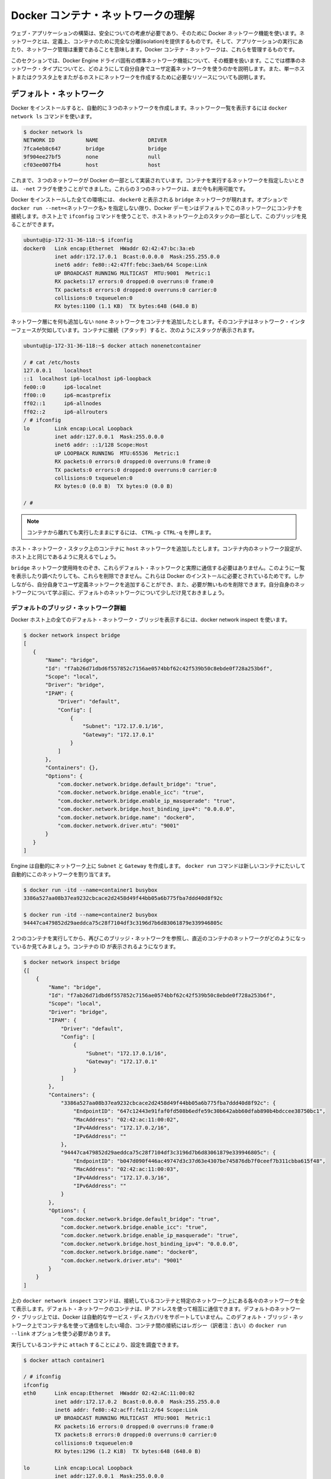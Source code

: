 .. http://docs.docker.com/engine/userguide/networking/dockernetworks/
.. doc version: 1.9
.. check date: 2015/11/25

.. Understand Docker container networks

========================================
Docker コンテナ・ネットワークの理解
========================================

.. To build web applications that act in concert but do so securely, use the Docker networks feature. Networks, by definition, provide complete isolation for containers. So, it is important to have control over the networks your applications run on. Docker container networks give you that control.

ウェブ・アプリケーションの構築は、安全についての考慮が必要であり、そのために Docker ネットワーク機能を使います。ネットワークとは、定義上、コンテナのために完全な分離(isolation)を提供するものです。そして、アプリケーションの実行にあたり、ネットワーク管理は重要であることを意味します。Docker コンテナ・ネットワークは、これらを管理するものです。

.. This section provides an overview of the default networking behavior that Docker Engine delivers natively. It describes the type of networks created by default and how to create your own, user–defined networks. It also describes the resources required to create networks on a single host or across a cluster of hosts.

このセクションでは、Docker Engine ドライバ固有の標準ネットワーク機能について、その概要を扱います。ここでは標準のネットワーク・タイプについてと、どのようにして自分自身でユーザ定義ネットワークを使うのかを説明します。また、単一ホストまたはクラスタ上をまたがるホストにネットワークを作成するために必要なリソースについても説明します。

.. Default Networks

デフォルト・ネットワーク
==============================

.. When you install Docker, it creates three networks automatically. You can list these networks using the docker network ls command:

Docker をインストールすると、自動的に３つのネットワークを作成します。ネットワーク一覧を表示するには ``docker network ls`` コマンドを使います。

.. code-block:: bash

   $ docker network ls
   NETWORK ID          NAME                DRIVER
   7fca4eb8c647        bridge              bridge
   9f904ee27bf5        none                null
   cf03ee007fb4        host                host

.. Historically, these three networks are part of Docker’s implementation. When you run a container you can use the --net flag to specify which network you want to run a container on. These three networks are still available to you.

これまで、３つのネットワークが Docker の一部として実装されています。コンテナを実行するネットワークを指定したいときは、 ``-net`` フラグを使うことができました。これらの３つのネットワークは、まだ今も利用可能です。

.. The bridge network represents the docker0 network present in all Docker installations. Unless you specify otherwise with the docker run --net=<NETWORK> option, the Docker daemon connects containers to this network by default. You can see this bridge as part of a host’s network stack by using the ifconfig command on the host.

Docker をインストールした全ての環境には、 ``docker0`` と表示される ``bridge`` ネットワークが現れます。オプションで ``docker run --net=<ネットワーク名>`` を指定しない限り、Docker デーモンはデフォルトでこのネットワークにコンテナを接続します。ホスト上で ``ifconfig`` コマンドを使うことで、ホストネットワーク上のスタックの一部として、このブリッジを見ることができます。

.. code-block:: bash

   ubuntu@ip-172-31-36-118:~$ ifconfig
   docker0   Link encap:Ethernet  HWaddr 02:42:47:bc:3a:eb  
             inet addr:172.17.0.1  Bcast:0.0.0.0  Mask:255.255.0.0
             inet6 addr: fe80::42:47ff:febc:3aeb/64 Scope:Link
             UP BROADCAST RUNNING MULTICAST  MTU:9001  Metric:1
             RX packets:17 errors:0 dropped:0 overruns:0 frame:0
             TX packets:8 errors:0 dropped:0 overruns:0 carrier:0
             collisions:0 txqueuelen:0
             RX bytes:1100 (1.1 KB)  TX bytes:648 (648.0 B)

.. The none network adds a container to a container-specific network stack. That container lacks a network interface. Attaching to such a container and looking at it’s stack you see this:

ネットワーク層にを何も追加しない ``none`` ネットワークをコンテナを追加したとします。そのコンテナはネットワーク・インターフェースが欠如しています。コンテナに接続（アタッチ）すると、次のようにスタックが表示されます。

.. code-block:: bash

   ubuntu@ip-172-31-36-118:~$ docker attach nonenetcontainer
   
   / # cat /etc/hosts
   127.0.0.1	localhost
   ::1	localhost ip6-localhost ip6-loopback
   fe00::0	ip6-localnet
   ff00::0	ip6-mcastprefix
   ff02::1	ip6-allnodes
   ff02::2	ip6-allrouters
   / # ifconfig
   lo        Link encap:Local Loopback  
             inet addr:127.0.0.1  Mask:255.0.0.0
             inet6 addr: ::1/128 Scope:Host
             UP LOOPBACK RUNNING  MTU:65536  Metric:1
             RX packets:0 errors:0 dropped:0 overruns:0 frame:0
             TX packets:0 errors:0 dropped:0 overruns:0 carrier:0
             collisions:0 txqueuelen:0
             RX bytes:0 (0.0 B)  TX bytes:0 (0.0 B)
   
   / #   

.. Note: You can detach from the container and leave it running with CTRL-p CTRL-q.

.. note::

   コンテナから離れても実行したままにするには、 ``CTRL-p CTRL-q`` を押します。

.. The host network adds a container on the hosts network stack. You’ll find the network configuration inside the container is identical to the host.

ホスト・ネットワーク・スタック上のコンテナに ``host`` ネットワークを追加したとします。コンテナ内のネットワーク設定が、ホスト上と同じであるように見えるでしょう。

.. With the exception of the bridge network, you really don’t need to interact with these default networks. While you can list and inspect them, you cannot remove them. They are required by your Docker installation. However, you can add your own user-defined networks and these you can remove when you no longer need them. Before you learn more about creating your own networks, it is worth looking at the default network a bit.

``bridge`` ネットワーク使用時をのぞき、これらデフォルト・ネットワークと実際に通信する必要はありません。このように一覧を表示したり調べたりしても、これらを削除できません。これらは Docker のインストールに必要とされているためです。しかしながら、自分自身でユーザ定義ネットワークを追加することができ、また、必要が無いものを削除できます。自分自身のネットワークについて学ぶ前に、デフォルトのネットワークについて少しだけ見ておきましょう。

.. The default bridge network in detail

デフォルトのブリッジ・ネットワーク詳細
----------------------------------------

.. The default bridge network is present on all Docker hosts. The docker network inspect

Docker ホスト上の全てのデフォルト・ネットワーク・ブリッジを表示するには、docker network inspect を使います。

.. code-block:: bash

   $ docker network inspect bridge
   [
      {
          "Name": "bridge",
          "Id": "f7ab26d71dbd6f557852c7156ae0574bbf62c42f539b50c8ebde0f728a253b6f",
          "Scope": "local",
          "Driver": "bridge",
          "IPAM": {
              "Driver": "default",
              "Config": [
                  {
                      "Subnet": "172.17.0.1/16",
                      "Gateway": "172.17.0.1"
                  }
              ]
          },
          "Containers": {},
          "Options": {
              "com.docker.network.bridge.default_bridge": "true",
              "com.docker.network.bridge.enable_icc": "true",
              "com.docker.network.bridge.enable_ip_masquerade": "true",
              "com.docker.network.bridge.host_binding_ipv4": "0.0.0.0",
              "com.docker.network.bridge.name": "docker0",
              "com.docker.network.driver.mtu": "9001"
          }
      }
   ]


.. The Engine automatically creates a Subnet and Gateway to the network. The docker run command automatically adds new containers to this network.

Engine は自動的にネットワーク上に ``Subnet`` と ``Gateway`` を作成します。 ``docker run`` コマンドは新しいコンテナにたいして自動的にこのネットワークを割り当てます。

.. code-block:: bash

   $ docker run -itd --name=container1 busybox
   3386a527aa08b37ea9232cbcace2d2458d49f44bb05a6b775fba7ddd40d8f92c
   
   $ docker run -itd --name=container2 busybox
   94447ca479852d29aeddca75c28f7104df3c3196d7b6d83061879e339946805c

.. Inspecting the bridge network again after starting two containers shows both newly launched containers in the network. Their ids show up in the container

２つのコンテナを実行してから、再びこのブリッジ・ネットワークを参照し、直近のコンテナのネットワークがどのようになっているか見てみましょう。コンテナの ID が表示されるようになります。

.. code-block:: bash

   $ docker network inspect bridge
   {[
       {
           "Name": "bridge",
           "Id": "f7ab26d71dbd6f557852c7156ae0574bbf62c42f539b50c8ebde0f728a253b6f",
           "Scope": "local",
           "Driver": "bridge",
           "IPAM": {
               "Driver": "default",
               "Config": [
                   {
                       "Subnet": "172.17.0.1/16",
                       "Gateway": "172.17.0.1"
                   }
               ]
           },
           "Containers": {
               "3386a527aa08b37ea9232cbcace2d2458d49f44bb05a6b775fba7ddd40d8f92c": {
                   "EndpointID": "647c12443e91faf0fd508b6edfe59c30b642abb60dfab890b4bdccee38750bc1",
                   "MacAddress": "02:42:ac:11:00:02",
                   "IPv4Address": "172.17.0.2/16",
                   "IPv6Address": ""
               },
               "94447ca479852d29aeddca75c28f7104df3c3196d7b6d83061879e339946805c": {
                   "EndpointID": "b047d090f446ac49747d3c37d63e4307be745876db7f0ceef7b311cbba615f48",
                   "MacAddress": "02:42:ac:11:00:03",
                   "IPv4Address": "172.17.0.3/16",
                   "IPv6Address": ""
               }
           },
           "Options": {
               "com.docker.network.bridge.default_bridge": "true",
               "com.docker.network.bridge.enable_icc": "true",
               "com.docker.network.bridge.enable_ip_masquerade": "true",
               "com.docker.network.bridge.host_binding_ipv4": "0.0.0.0",
               "com.docker.network.bridge.name": "docker0",
               "com.docker.network.driver.mtu": "9001"
           }
       }
   ]

.. The docker network inspect command above shows all the connected containers and their network resources on a given network. Containers in this default network are able to communicate with each other using IP addresses. Docker does not support automatic service discovery on the default bridge network. If you want to communicate with container names in this default bridge network, you must connect the containers via the legacy docker run --link option.

上の ``docker network inspect`` コマンドは、接続しているコンテナと特定のネットワーク上にある各々のネットワークを全て表示します。デフォルト・ネットワークのコンテナは、IP アドレスを使って相互に通信できます。デフォルトのネットワーク・ブリッジ上では、Docker は自動的なサービス・ディスカバリをサポートしていません。このデフォルト・ブリッジ・ネットワーク上でコンテナ名を使って通信をしたい場合、コンテナ間の接続にはレガシー（訳者注：古い）の  ``docker run --link`` オプションを使う必要があります。

.. You can attach to a running container and investigate its configuration:

実行しているコンテナに ``attach`` することにより、設定を調査できます。

.. code-block:: bash

   $ docker attach container1
   
   / # ifconfig
   ifconfig
   eth0      Link encap:Ethernet  HWaddr 02:42:AC:11:00:02  
             inet addr:172.17.0.2  Bcast:0.0.0.0  Mask:255.255.0.0
             inet6 addr: fe80::42:acff:fe11:2/64 Scope:Link
             UP BROADCAST RUNNING MULTICAST  MTU:9001  Metric:1
             RX packets:16 errors:0 dropped:0 overruns:0 frame:0
             TX packets:8 errors:0 dropped:0 overruns:0 carrier:0
             collisions:0 txqueuelen:0
             RX bytes:1296 (1.2 KiB)  TX bytes:648 (648.0 B)
   
   lo        Link encap:Local Loopback  
             inet addr:127.0.0.1  Mask:255.0.0.0
             inet6 addr: ::1/128 Scope:Host
             UP LOOPBACK RUNNING  MTU:65536  Metric:1
             RX packets:0 errors:0 dropped:0 overruns:0 frame:0
             TX packets:0 errors:0 dropped:0 overruns:0 carrier:0
             collisions:0 txqueuelen:0
             RX bytes:0 (0.0 B)  TX bytes:0 (0.0 B)

.. Then use ping for about 3 seconds to test the connectivity of the containers on this bridge network

この ``bridge`` ネットワークにおけるコンテナの接続性をテストするため、3秒間 ``ping`` を実行します。

.. code-block:: bash

   / # ping -w3 172.17.0.3
   PING 172.17.0.3 (172.17.0.3): 56 data bytes
   64 bytes from 172.17.0.3: seq=0 ttl=64 time=0.096 ms
   64 bytes from 172.17.0.3: seq=1 ttl=64 time=0.080 ms
   64 bytes from 172.17.0.3: seq=2 ttl=64 time=0.074 ms
   
   --- 172.17.0.3 ping statistics ---
   3 packets transmitted, 3 packets received, 0% packet loss
   round-trip min/avg/max = 0.074/0.083/0.096 ms

.. Finally, use the cat command to check the container1 network configuration:

最後に ``cat`` コマンドを使い、 ``container1`` のネットワーク設定を確認します。

.. code-block:: bash

   / # cat /etc/hosts
   172.17.0.2	3386a527aa08
   127.0.0.1	localhost
   ::1	localhost ip6-localhost ip6-loopback
   fe00::0	ip6-localnet
   ff00::0	ip6-mcastprefix
   ff02::1	ip6-allnodes
   ff02::2	ip6-allrouters

.. To detach from a container1 and leave it running use CTRL-p CTRL-q.Then, attach to container2 and repeat these three command

``container1`` からデタッチするには、 ``CTRL-p CTRL-q`` を使って離れます。それから  ``container2`` にアタッチし、３つのコマンドを繰り返します。

.. code-block:: bash

   $ docker attach container2
   
   / # ifconfig
   eth0      Link encap:Ethernet  HWaddr 02:42:AC:11:00:03  
             inet addr:172.17.0.3  Bcast:0.0.0.0  Mask:255.255.0.0
             inet6 addr: fe80::42:acff:fe11:3/64 Scope:Link
             UP BROADCAST RUNNING MULTICAST  MTU:9001  Metric:1
             RX packets:15 errors:0 dropped:0 overruns:0 frame:0
             TX packets:13 errors:0 dropped:0 overruns:0 carrier:0
             collisions:0 txqueuelen:0
             RX bytes:1166 (1.1 KiB)  TX bytes:1026 (1.0 KiB)
   
   lo        Link encap:Local Loopback  
             inet addr:127.0.0.1  Mask:255.0.0.0
             inet6 addr: ::1/128 Scope:Host
             UP LOOPBACK RUNNING  MTU:65536  Metric:1
             RX packets:0 errors:0 dropped:0 overruns:0 frame:0
             TX packets:0 errors:0 dropped:0 overruns:0 carrier:0
             collisions:0 txqueuelen:0
             RX bytes:0 (0.0 B)  TX bytes:0 (0.0 B)
   
   / # ping -w3 172.17.0.2
   PING 172.17.0.2 (172.17.0.2): 56 data bytes
   64 bytes from 172.17.0.2: seq=0 ttl=64 time=0.067 ms
   64 bytes from 172.17.0.2: seq=1 ttl=64 time=0.075 ms
   64 bytes from 172.17.0.2: seq=2 ttl=64 time=0.072 ms
   
   --- 172.17.0.2 ping statistics ---
   3 packets transmitted, 3 packets received, 0% packet loss
   round-trip min/avg/max = 0.067/0.071/0.075 ms
   / # cat /etc/hosts
   172.17.0.3	94447ca47985
   127.0.0.1	localhost
   ::1	localhost ip6-localhost ip6-loopback
   fe00::0	ip6-localnet
   ff00::0	ip6-mcastprefix
   ff02::1	ip6-allnodes
   ff02::2	ip6-allrouters

.. The default docker0 bridge network supports the use of port mapping and docker run --link to allow communications between containers in the docker0 network. These techniques are cumbersome to set up and prone to error. While they are still available to you as techniques, it is better to avoid them and define your own bridge networks instead.

デフォルトの ``docker0`` ブリッジ・ネットワークは、ポート・マッピングの使用と、 ``docker run --link`` によって ``docker0`` ネットワーク上にあるコンテナ間の通信を可能とするものです。これらの技術はセットアップが面倒であり、間違いしがちです。この技術はまだ利用可能ですが、これらを使わず、その代わりに自分自身でブリッジ・ネットワークを定義するほうが望ましいです。

.. User-defined networks

ユーザ定義ネットワーク
==============================

.. You can create your own user-defined networks that better isolate containers. Docker provides some default network drivers for use creating these networks. You can create a new bridge network or overlay network. You can also create a network plugin or remote network written to your own specifications.

コンテナのより優れた分離のために、自分自身でユーザ定義ネットワーク(user-defined networks)を作成できます。Docker はこれらネットワークを作成するための、複数の **ネットワーク・ドライバ** を標準提供しています。新しい **ブリッジ・ネットワーク** や **オーバレイ・ネットワーク** を作成できます。また、**ネットワーク・プラグイン** や **リモート・ネットワーク** を書くことで、自分自身でも定義できます。

.. You can create multiple networks. You can add containers to more than one network. Containers can only communicate within networks but not across networks. A container attached to two networks can communicate with member containers in either network.

ネットワークは複数作成できます。コンテナを１つ以上のネットワークに追加できます。コンテナの通信はネットワーク内だけでなく、ネットワークを交差できます。コンテナが２つのネットワークにアタッチされている場合、どちらのネットワークに対しても通信可能です。

.. The next few sections describe each of Docker’s built-in network drivers in greater detail.

次のいくつかのセクションでは、各 Docker 内蔵ネットワーク・ドライバに関するより詳細を扱います。


.. A bridge network

ブリッジ・ネットワーク
------------------------------

.. The easiest user-defined network to create is a bridge network. This network is similar to the historical, default docker0 network. There are some added features and some old features that aren’t available.

最も簡単なユーザ定義ネットワークは、 ``bridge`` ネットワークの作成です。このネットワークは過去の ``docker0`` ネットワークと似ています。いくつかの新機能が追加されていますが、古い機能のいくつかは利用できません。

.. code-block:: bash

   $ docker network create --driver bridge isolated_nw
   c5ee82f76de30319c75554a57164c682e7372d2c694fec41e42ac3b77e570f6b
   
   $ docker network inspect isolated_nw
   [
       {
           "Name": "isolated_nw",
           "Id": "c5ee82f76de30319c75554a57164c682e7372d2c694fec41e42ac3b77e570f6b",
           "Scope": "local",
           "Driver": "bridge",
           "IPAM": {
               "Driver": "default",
               "Config": [
                   {}
               ]
           },
           "Containers": {},
           "Options": {}
       }
   ]
   
   $ docker network ls
   NETWORK ID          NAME                DRIVER
   9f904ee27bf5        none                null
   cf03ee007fb4        host                host
   7fca4eb8c647        bridge              bridge
   c5ee82f76de3        isolated_nw         bridge

.. After you create the network, you can launch containers on it using the docker run --net=<NETWORK> option.

ネットワークを作成したら、接続のために、コンテナ起動時に ``docker run --net=<ネットワーク名>`` オプションを使います。

.. code-block:: bash

   $ docker run --net=isolated_nw -itd --name=container3 busybox
   885b7b4f792bae534416c95caa35ba272f201fa181e18e59beba0c80d7d77c1d
   
   $ docker network inspect isolated_nw
   [
       {
           "Name": "isolated_nw",
           "Id": "c5ee82f76de30319c75554a57164c682e7372d2c694fec41e42ac3b77e570f6b",
           "Scope": "local",
           "Driver": "bridge",
           "IPAM": {
               "Driver": "default",
               "Config": [
                   {}
               ]
           },
           "Containers": {
               "885b7b4f792bae534416c95caa35ba272f201fa181e18e59beba0c80d7d77c1d": {
                   "EndpointID": "514e1b419074397ea92bcfaa6698d17feb62db49d1320a27393b853ec65319c3",
                   "MacAddress": "02:42:ac:15:00:02",
                   "IPv4Address": "172.21.0.2/16",
                   "IPv6Address": ""
               }
           },
           "Options": {}
       }
   ]

.. The containers you launch into this network must reside on the same Docker host. Each container in the network can immediately communicate with other containers in the network. Though, the network itself isolates the containers from external networks.

このネットワークの中で起動したコンテナは、Docker ホスト上の他のコンテナとは分離されています。ネットワーク内の各コンテナは速やかに通信が可能です。しかし、コンテナ自身が含まれるネットワークは外部のネットワークと分離されています。

図[TBD]

.. Within a user-defined bridge network, linking is not supported. You can expose and publish container ports on containers in this network. This is useful if you want make a portion of the bridge network available to an outside network.

ユーザ定義ブリッジ・ネットワークの内部では、リンク機能はサポートされません。ですが、このネットワーク上にあるコンテナのポートは公開可能です。外側のネットワークを利用するときに、一部としての bridge ネットワーク作成が役立つでしょう。

図[TBD]

.. A bridge network is useful in cases where you want to run a relatively small network on a single host. You can, however, create significantly larger networks by creating an overlay network.

ブリッジ・ネットワークは、単一ホスト上で比較的小さなネットワークの実行時に使いやすいです。それだけでなく、とりわけ大きなネットワークでは ``overlay`` ネットワークも作成できます

.. An overlay network

オーバレイ・ネットワーク
------------------------------

.. Docker’s overlay network driver supports multi-host networking natively out-of-the-box. This support is accomplished with the help of libnetwork, a built-in VXLAN-based overlay network driver, and Docker’s libkv library.

Docker の ``overlay`` （オーバレイ）ネットワーク・ドライバは、複数ホストのネットワーキングにネイティブに対応する革新的なものです。このサポートは ``libnetwork``  、 VXLAN を基盤とした内蔵オーバレイ・ネットワーク・ドライバ、Docker の ``libkv`` ライブラリによる成果です。

.. The overlay network requires a valid key-value store service. Currently, Docker’s supports Consul, Etcd, and ZooKeeper (Distributed store). Before creating a network you must install and configure your chosen key-value store service. The Docker hosts that you intend to network and the service must be able to communicate.

``overlay`` ネットワークはキーバリュー・ストア・サービスを必要とします。現時点で Docker がサポートしているのは、Consul、Etcd、Zookeeper（分散ストア）です。ネットワークを作成する前に、キーバリュー・ストア・サービスを選び、設定する必要があります。そして、Docker ホストによって、ネットワークとサービスが通信できるようにするでしょう。

図{TBD)

.. Each host in the network must run a Docker Engine instance. The easiest way to provision the hosts are with Docker Machine.

ネットワークの各ホストは、それぞれで Docker エンジンを動かす必要があります。最も簡単なのは Docker Machine を使ってホストをプロビジョンする方法です。

図{TBD)


.. You should open the following ports between each of your hosts.

ホスト間で以下のポートをオープンにすべきです。

.. list-table::
   :widths: 25 25 50
   :header-rows: 1

   * - プロトコル
     - Port
     - 説明
   * - udp
     - 4789
     - データ用 (VXLAN)
   * - tcp/udp
     - 7946
     - 管理用

.. Your key-value store service may require additional ports. Check your vendor’s documentation and open any required ports.

使用するキーバリュー・ストアによっては、追加ポートが必要になる場合があります。各ベンダーのドキュメントを確認氏、必要なポートを開いてください。

.. Once you have several machines provisioned, you can use Docker Swarm to quickly form them into a swarm which includes a discovery service as well.

複数のマシンをプロビジョンしたあとは、Docker Swarm を使って Swarm とディスカバリ・サービスを同様に迅速に入れられます。

.. To create an overlay network, you configure options on the daemon on each Docker Engine for use with overlay network. There are two options to set:

オーバレイ・ネットワークを作成するには、各々の Docker Engine 上の ``daemon`` のオプションで、 ``overlay`` ネットワークを設定します。そこには２つの設定オプションがあります：

.. list-table::
   :widths: 50 50
   :header-rows: 1

   * - オプション
     - 説明
   * - ``--cluster-store=PROVIDER://URL``
     - キーバリュー・サービスの場所を指定
   * - ``–cluster-advertise=HOST_IP``
     - ネットワーク上のホストで作成されたコンテナを通知(advertise)

.. Create an overlay network on one of the machines in the Swarm.

``overlay`` ネットワークを Swarm のマシン上に作成します。

.. code-block:: bash

   $ docker network create --driver overlay my-multi-host-network

.. This results in a single network spanning multiple hosts. An overlay network provides complete isolation for the containers.

この結果、複数のホストをまたぐ１つのネットワークができます。 ``overlay`` ネットワークはコンテナに対して、完全なる分離機能を提供します。

図(TBD)

.. Then, on each host, launch containers making sure to specify the network name.

以後、各ホスト上でこコンテナ起動時にこのネットワーク名を指定します。

.. code-block:: bash

   $ docker run -itd --net=my-multi-host-network busybox

接続したあと、ネットワーク内の各コンテナ全てにアクセス可能となります。このとき、コンテナがどこのホスト上で起動しているか気にする必要はありません。

図(TBD)

.. If you would like to try this for yourself, see the Getting started for overlay.

自分自身で試したい場合は、こちらの :doc:`overlay 導入ガイド </engine/userguide/networking/get-started-overlay>` をご覧ください。

.. Custom network plugin

カスタム・ネットワーク・プラグイン
----------------------------------------

.. If you like, you can write your own network driver plugin. A network driver plugin makes use of Docker’s plugin infrastructure. In this infrastructure, a plugin is a process running on the same Docker host as the Docker daemon.

必要があれば、自分自身でネットワーク・ドライバ・プラグインを書けます。ネットワーク・ドライバ・プラグインは Docker のプラグイン基盤を使います。この基盤を使い、Docker ``デーモン`` が動作する同じ Docker ホストでプラグインをプロセスとして実行します。

.. Network plugins follow the same restrictions and installation rules as other plugins. All plugins make use of the plugin API. They have a lifecycle that encompasses installation, starting, stopping and activation.

ネットワーク・プラグインは、他のプラグインと同様、いくつかの制約やインストール時のルールがあります。全てのプラグインはプラグイン API を利用します。これらはインストール、開始、停止、有効化といったライフサイクル全般に渡ります。

.. Once you have created and installed a custom network driver, you use it like the built-in network drivers. For example:

カスタム・ネットワーク・ドライバを作成してインストールした後は、内蔵ネットワーク・ドライバと同じように扱えます。例：

.. code-block:: bash

   $ docker network create --driver weave mynet

.. You can inspect it, add containers too and from it, and so forth. Of course, different plugins may make use of different technologies or frameworks. Custom networks can include features not present in Docker’s default networks. For more information on writing plugins, see Extending Docker and Writing a network driver plugin.

内部を確認できますし、さらにコンテナを追加したり、いろいろできます。もちろん、プラグイン毎に異なった技術やフレームワークを使うこともあるでしょう。カスタム・ネットワークは Docker の標準ネットワークが持たない機能を実装できます。プラグインの書き方に関する詳細情報は、 :doc:`Docker 拡張 </engine/extend>` または :doc:`ネットワーク・ドライバ・プラグインの書き方 </engine/extend/plugins_network>` をお読みください。

.. Legacy links

従来のリンク機能について
==============================

.. Before the Docker network feature, you could use the Docker link feature to allow containers to discover each other and securely transfer information about one container to another container. With the introduction of Docker networks, you can still create links but they are only supported on the default bridge network named bridge and appearing in your network stack as docker0.

Docker ネットワーク機能より前は、Docker リンク機能を使いコンテナをお互いに発見したり、特定のコンテナから別のコンテナに安全に情報を送信できました。Docker ネットワークを導入しても、リンクの作成は可能です。しかし機能がサポートされているのは、ネットワーク・スタックでは ``docker0`` として表示される場所、つまり、デフォルトの ``bridge`` という名称のデフォルトの ``bridge`` のみです。

.. While links are still supported in this limited capacity, you should avoid them in preference of Docker networks. The link feature is expected to be deprecated and removed in a future release.

このようにリンク機能は制限された状態ですが、サポートされています。リンクを避けて、Docker ネットワークを優先すべきでしょう。将来のバージョンでは、リンク機能を廃止および削除の予定です。

.. Related information

関連情報
==========

.. 
    Work with network commands
    Get started with multi-host networking
    Managing Data in Containers
    Docker Machine overview
    Docker Swarm overview
    Investigate the LibNetwork project

* :doc:`ネットワークコマンドの使い方 </engine/userguide/networking/work-with-networks>`
* :doc:`マルチネットワークを始める </engine/userguide/networking/get-started-overlay>`
* :doc:`コンテナのデータ管理 </engine/userguide/dockervolumes>`
* :doc:`Docker Machine 概要 </machine/index>`
* :doc:`Docker Swarm 概要 </swarm/index>`
* `LibNetwork プロジェクトの詳細 <https://github.com/docker/libnetwork>`_


